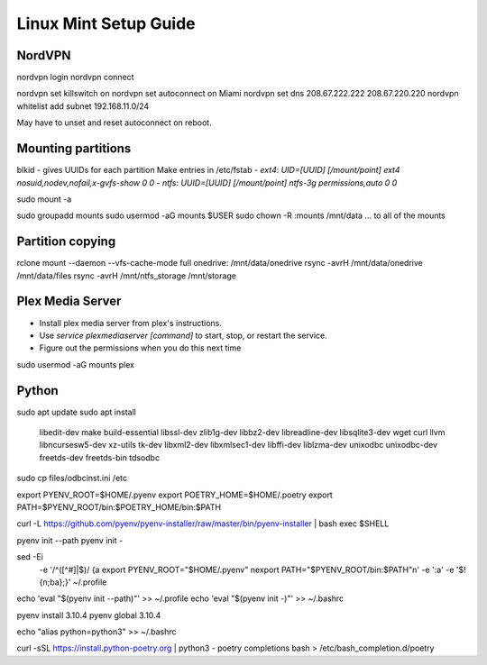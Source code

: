 ======================
Linux Mint Setup Guide
======================

NordVPN
-------

nordvpn login
nordvpn connect

nordvpn set killswitch on
nordvpn set autoconnect on Miami
nordvpn set dns 208.67.222.222 208.67.220.220
nordvpn whitelist add subnet 192.168.11.0/24

May have to unset and reset autoconnect on reboot.


Mounting partitions
-------------------
 
blkid - gives UUIDs for each partition
Make entries in /etc/fstab
- `ext4`: `UID=[UUID] [/mount/point] ext4 nosuid,nodev,nofail,x-gvfs-show 0 0`
- `ntfs`: `UUID=[UUID] [/mount/point] ntfs-3g permissions,auto 0 0`

sudo mount -a

sudo groupadd mounts
sudo usermod -aG mounts $USER
sudo chown -R :mounts /mnt/data
... to all of the mounts
    

Partition copying
-----------------

rclone mount --daemon --vfs-cache-mode full onedrive: /mnt/data/onedrive
rsync -avrH /mnt/data/onedrive /mnt/data/files
rsync -avrH /mnt/ntfs_storage /mnt/storage


Plex Media Server
-----------------

- Install plex media server from plex's instructions.
- Use `service plexmediaserver [command]` to start, stop, or restart the service.
- Figure out the permissions when you do this next time

sudo usermod -aG mounts plex


Python
------

sudo apt update
sudo apt install \
	libedit-dev \
	make build-essential libssl-dev zlib1g-dev libbz2-dev libreadline-dev \
	libsqlite3-dev wget curl llvm libncursesw5-dev xz-utils tk-dev libxml2-dev \
	libxmlsec1-dev libffi-dev liblzma-dev \
	unixodbc unixodbc-dev freetds-dev freetds-bin tdsodbc

sudo cp files/odbcinst.ini /etc

export PYENV_ROOT=$HOME/.pyenv
export POETRY_HOME=$HOME/.poetry
export PATH=$PYENV_ROOT/bin:$POETRY_HOME/bin:$PATH

curl -L https://github.com/pyenv/pyenv-installer/raw/master/bin/pyenv-installer | bash
exec $SHELL

pyenv init --path
pyenv init -

sed -Ei \
	-e '/^([^#]|$)/ {a export PYENV_ROOT="$HOME/.pyenv" \nexport PATH="$PYENV_ROOT/bin:$PATH"\n' \
	-e ':a' \
	-e '$!{n;ba};}' ~/.profile
echo 'eval "$(pyenv init --path)"' >> ~/.profile
echo 'eval "$(pyenv init -)"' >> ~/.bashrc

pyenv install 3.10.4
pyenv global 3.10.4

echo "alias python=python3" >> ~/.bashrc

curl -sSL https://install.python-poetry.org | python3 -
poetry completions bash > /etc/bash_completion.d/poetry

